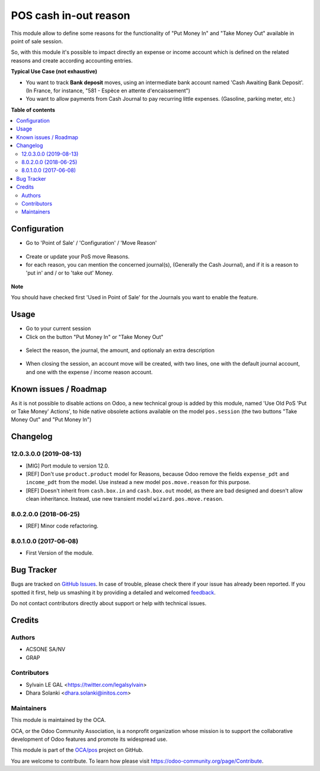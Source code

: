 ======================
POS cash in-out reason
======================

.. !!!!!!!!!!!!!!!!!!!!!!!!!!!!!!!!!!!!!!!!!!!!!!!!!!!!
   !! This file is generated by oca-gen-addon-readme !!
   !! changes will be overwritten.                   !!
   !!!!!!!!!!!!!!!!!!!!!!!!!!!!!!!!!!!!!!!!!!!!!!!!!!!!

.. |badge1| image:: https://img.shields.io/badge/maturity-Beta-yellow.png
    :target: https://odoo-community.org/page/development-status
    :alt: Beta
.. |badge2| image:: https://img.shields.io/badge/licence-AGPL--3-blue.png
    :target: http://www.gnu.org/licenses/agpl-3.0-standalone.html
    :alt: License: AGPL-3
.. |badge3| image:: https://img.shields.io/badge/github-OCA%2Fpos-lightgray.png?logo=github
    :target: https://github.com/OCA/pos/tree/13.0/pos_cash_move_reason
    :alt: OCA/pos
.. |badge4| image:: https://img.shields.io/badge/weblate-Translate%20me-F47D42.png
    :target: https://translation.odoo-community.org/projects/pos-13-0/pos-13-0-pos_cash_move_reason
    :alt: Translate me on Weblate
.. |badge5| image:: https://img.shields.io/badge/runbot-Try%20me-875A7B.png
    :target: https://runbot.odoo-community.org/runbot/184/13.0
    :alt: Try me on Runbot

|badge1| |badge2| |badge3| |badge4| |badge5| 

This module allow to define some reasons for the functionality of
"Put Money In" and "Take Money Out" available in point of sale session.

So, with this module it's possible to impact directly an expense or income
account which is defined on the related reasons and create according
accounting entries.

**Typical Use Case (not exhaustive)**

* You want to track **Bank deposit** moves, using an intermediate
  bank account named 'Cash Awaiting Bank Deposit'.
  (In France, for instance, "581 - Espèce en attente d'encaissement")

* You want to allow payments from Cash Journal to pay recurring
  little expenses. (Gasoline, parking meter, etc.)

**Table of contents**

.. contents::
   :local:

Configuration
=============

* Go to 'Point of Sale' / 'Configuration' / 'Move Reason'

.. figure:: https://raw.githubusercontent.com/OCA/pos/13.0/pos_cash_move_reason/static/description/pos_cash_move_tree.png
   :alt: PoS Move Reasons List

* Create or update your PoS move Reasons.
* for each reason, you can mention the concerned journal(s), (Generally the
  Cash Journal), and if it is a reason to 'put in' and / or to 'take out'
  Money.

.. figure:: https://raw.githubusercontent.com/OCA/pos/13.0/pos_cash_move_reason/static/description/pos_cash_move_form.png
   :alt: PoS Move Reason

**Note**

You should have checked first 'Used in Point of Sale' for the Journals you want
to enable the feature.

Usage
=====

* Go to your current session

* Click on the button "Put Money In" or "Take Money Out"

.. figure:: https://raw.githubusercontent.com/OCA/pos/13.0/pos_cash_move_reason/static/description/pos_session_form.png

* Select the reason, the journal, the amount, and optionaly an extra
  description

.. figure:: https://raw.githubusercontent.com/OCA/pos/13.0/pos_cash_move_reason/static/description/wizard_pos_move_reason_form.png

* When closing the session, an account move will be created, with two lines,
  one with the default journal account, and one with the expense / income
  reason account.

.. figure:: https://raw.githubusercontent.com/OCA/pos/13.0/pos_cash_move_reason/static/description/account_move_form.png

Known issues / Roadmap
======================

As it is not possible to disable actions on Odoo, a new technical group is
added by this module, named 'Use Old PoS 'Put or Take Money' Actions', to
hide native obsolete actions available on the model ``pos.session``
(the two buttons "Take Money Out" and "Put Money In")

Changelog
=========

12.0.3.0.0 (2019-08-13)
~~~~~~~~~~~~~~~~~~~~~~~

* [MIG] Port module to version 12.0.
* [REF] Don't use ``product.product`` model for Reasons, because Odoo remove
  the fields ``expense_pdt`` ``and income_pdt`` from the model.
  Use instead a new model ``pos.move.reason`` for this purpose.
* [REF] Doesn't inherit from ``cash.box.in`` and ``cash.box.out`` model,
  as there are bad designed and doesn't allow clean inheritance.
  Instead, use new transient model ``wizard.pos.move.reason``.

8.0.2.0.0 (2018-06-25)
~~~~~~~~~~~~~~~~~~~~~~

* [REF] Minor code refactoring.

8.0.1.0.0 (2017-06-08)
~~~~~~~~~~~~~~~~~~~~~~

* First Version of the module.

Bug Tracker
===========

Bugs are tracked on `GitHub Issues <https://github.com/OCA/pos/issues>`_.
In case of trouble, please check there if your issue has already been reported.
If you spotted it first, help us smashing it by providing a detailed and welcomed
`feedback <https://github.com/OCA/pos/issues/new?body=module:%20pos_cash_move_reason%0Aversion:%2013.0%0A%0A**Steps%20to%20reproduce**%0A-%20...%0A%0A**Current%20behavior**%0A%0A**Expected%20behavior**>`_.

Do not contact contributors directly about support or help with technical issues.

Credits
=======

Authors
~~~~~~~

* ACSONE SA/NV
* GRAP

Contributors
~~~~~~~~~~~~

* Sylvain LE GAL <https://twitter.com/legalsylvain>
* Dhara Solanki <dhara.solanki@initos.com>

Maintainers
~~~~~~~~~~~

This module is maintained by the OCA.

.. image:: https://odoo-community.org/logo.png
   :alt: Odoo Community Association
   :target: https://odoo-community.org

OCA, or the Odoo Community Association, is a nonprofit organization whose
mission is to support the collaborative development of Odoo features and
promote its widespread use.

This module is part of the `OCA/pos <https://github.com/OCA/pos/tree/13.0/pos_cash_move_reason>`_ project on GitHub.

You are welcome to contribute. To learn how please visit https://odoo-community.org/page/Contribute.
